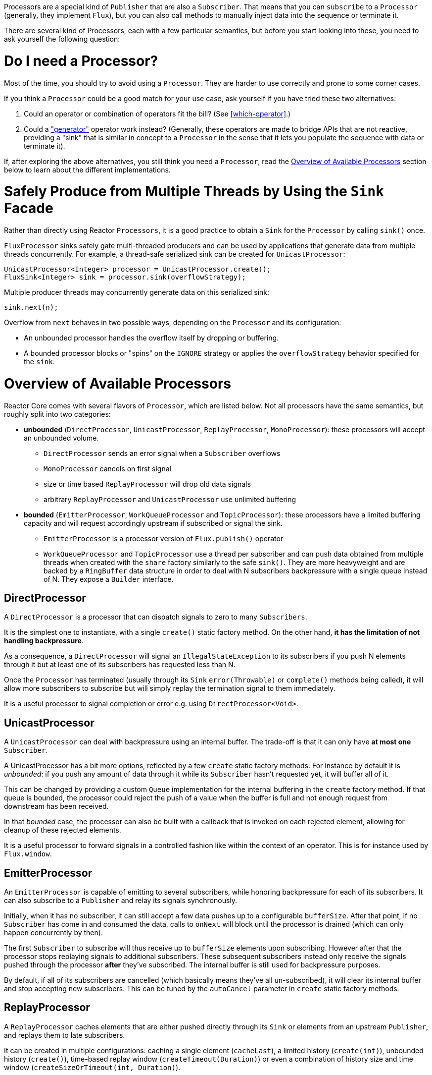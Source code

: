 Processors are a special kind of `Publisher` that are also a `Subscriber`. That
means that you can `subscribe` to a `Processor` (generally, they implement
`Flux`), but you can also call methods to manually inject data into the
sequence or terminate it.

There are several kind of Processors, each with a few particular semantics, but
before you start looking into these, you need to ask yourself the following
question:

= Do I need a Processor?
Most of the time, you should try to avoid using a `Processor`. They are harder
to use correctly and prone to some corner cases.

If you think a `Processor` could be a good match for your use case, ask
yourself if you have tried these two alternatives:

1. Could an operator or combination of operators fit the bill? (See
<<which-operator>>.)
2. Could a <<producing,"generator">> operator work instead? (Generally, these
operators are made to bridge APIs that are not reactive, providing a "sink"
that is similar in concept to a `Processor` in the sense that it lets you
populate the sequence with data or terminate it).

If, after exploring the above alternatives, you still think you need a
`Processor`, read the <<processor-overview>> section below to learn about the different
implementations.

= Safely Produce from Multiple Threads by Using the `Sink` Facade
Rather than directly using Reactor `Processors`, it is a good practice to obtain
a `Sink` for the `Processor` by calling `sink()` once.

`FluxProcessor` sinks safely gate multi-threaded producers and can be used
by applications that generate data from multiple threads concurrently.
For example, a thread-safe serialized sink can be created for
`UnicastProcessor`:

[source,java]
----
UnicastProcessor<Integer> processor = UnicastProcessor.create();
FluxSink<Integer> sink = processor.sink(overflowStrategy);
----

Multiple producer threads may concurrently generate data on this serialized
sink:

[source,java]
----
sink.next(n);
----

Overflow from `next` behaves in two possible ways, depending on the `Processor`
and its configuration:

- An unbounded processor handles the overflow itself by dropping or buffering.
- A bounded processor blocks or "spins" on the `IGNORE` strategy or applies the
`overflowStrategy` behavior specified for the `sink`.


[[processor-overview]]
= Overview of Available Processors
Reactor Core comes with several flavors of `Processor`, which are listed below.
Not all processors have the same semantics, but roughly split into two categories:

 * *unbounded* (`DirectProcessor`, `UnicastProcessor`, `ReplayProcessor`,
 `MonoProcessor`): these processors will accept an unbounded volume.
 ** `DirectProcessor` sends an error signal when a `Subscriber` overflows
 ** `MonoProcessor` cancels on first signal
 ** size or time based `ReplayProcessor` will drop old data signals
 ** arbitrary `ReplayProcessor` and `UnicastProcessor` use unlimited buffering
 * *bounded* (`EmitterProcessor`, `WorkQueueProcessor` and `TopicProcessor`): these
 processors have a limited buffering capacity
 and will request accordingly upstream if subscribed or signal the sink.
 ** `EmitterProcessor` is a processor version of `Flux.publish()` operator
 ** `WorkQueueProcessor` and `TopicProcessor` use a thread per subscriber and
 can push data obtained from multiple threads when created with the `share` factory
 similarly to the safe `sink()`.
 They are more heavyweight and are backed by a `RingBuffer` data structure in order to
 deal with N subscribers backpressure with a single queue instead of N. They expose a
 `Builder` interface.

== DirectProcessor
A `DirectProcessor` is a processor that can dispatch signals to zero to many `Subscribers`.

It is the simplest one to instantiate, with a single `create()` static factory method.
On the other hand, *it has the limitation of not handling backpressure*.

As a consequence, a `DirectProcessor` will signal an `IllegalStateException` to its
subscribers if you push N elements through it but at least one of its subscribers has
requested less than N.

Once the `Processor` has terminated (usually through its `Sink` `error(Throwable)`
or `complete()` methods being called), it will allow more subscribers to subscribe
but will simply replay the termination signal to them immediately.

It is a useful processor to signal completion or error e.g. using
`DirectProcessor<Void>`.

== UnicastProcessor
A `UnicastProcessor` can deal with backpressure using an internal buffer. The
trade-off is that it can only have *at most one* `Subscriber`.

A UnicastProcessor has a bit more options, reflected by a few `create` static
factory methods. For instance by default it is _unbounded_: if you push any amount of
data through it while its `Subscriber` hasn't requested yet, it will buffer all of it.

This can be changed by providing a custom `Queue` implementation for the internal
buffering in the `create` factory method. If that queue is bounded, the processor
could reject the push of a value when the buffer is full and not enough request
from downstream has been received.

In that _bounded_ case, the processor can also be built with a callback that is invoked
on each rejected element, allowing for cleanup of these rejected elements.

It is a useful processor to forward signals in a controlled fashion like within the
context of an operator. This is for instance used by `Flux.window`.

== EmitterProcessor
An `EmitterProcessor` is capable of emitting to several subscribers, while honoring
backpressure for each of its subscribers. It can also subscribe to a `Publisher`
and relay its signals synchronously.

Initially, when it has no subscriber, it can still accept a few data pushes up to
a configurable `bufferSize`. After that point, if no `Subscriber` has come in and
consumed the data, calls to `onNext` will block until the processor is drained
(which can only happen concurrently by then).

The first `Subscriber` to subscribe will thus receive up to `bufferSize` elements
upon subscribing. However after that the processor stops replaying signals to
additional subscribers. These subsequent subscribers instead only receive the signals
pushed through the processor *after* they've subscribed. The internal buffer is still
used for backpressure purposes.

By default, if all of its subscribers are cancelled (which basically means they've all
un-subscribed), it will clear its internal buffer and stop accepting new subscribers.
This can be tuned by the `autoCancel` parameter in `create` static factory methods.

== ReplayProcessor
A `ReplayProcessor` caches elements that are either pushed directly through its `Sink`
or elements from an upstream `Publisher`, and replays them to late subscribers.

It can be created in multiple configurations: caching a single element (`cacheLast`),
a limited history (`create(int)`), unbounded history (`create()`), time-based replay
window (`createTimeout(Duration)`) or even a combination of history size and time
window (`createSizeOrTimeout(int, Duration)`).

== TopicProcessor
A `TopicProcessor` is an asynchronous processor capable of relaying elements from
multiple upstream `Publishers` when created in the `shared` configuration (see the
`share(boolean)` option of the `builder()`).

Note that the share option is mandatory if you intend on concurrently calling `TopicProcessor`'s
`onNext`, `onComplete` or `onError` methods directly or from concurrent upstream Publisher.

Otherwise, such concurrent calls are illegal, as the processor is then fully compliant
with the Reactive Streams specification.

A `TopicProcessor` is capable of fanning out to multiple `Subscribers`. It does so by
associating a `Thread` to each `Subscriber`, which will run until an `onError` or
`onComplete` signal is pushed through the processor, or until the associated `Subscriber`
is cancelled. The maximum number of downstream subscribers is driven by the `executor`
builder option. Provide a bounded `ExecutorService` to limit it to a specific number.

The processor is backed by a `RingBuffer` data structure that stores pushed signals. Each
`Subscriber` thread keeps track of its associated demand and the correct indexes in
the RingBuffer.

This processor also has an `autoCancel` builder option: if set to `true` (the default), it
will result in the source `Publisher`(s) being cancelled when all subscribers are cancelled.

== WorkQueueProcessor
A `WorkQueueProcessor` is also an asynchronous processor capable of relaying elements from
multiple upstream `Publishers` when created in the `shared` configuration (it shares most
of its builder options with `TopicProcessor`).

It relaxes its compliance with Reactive Streams at the benefit of requiring less resources
than the `TopicProcessor`: it is still based on a `RingBuffer` but avoids the overhead
of creating one consumer `Thread` per `Subscriber`. As a result, it scales better than the
`TopicProcessor`.

The trade-off is that its distribution pattern is a little bit different: requests from
each subscribers all add up together, and the processor relays signals to only one
`Subscriber` at a time, in a kind of round-robin distribution pattern rather than fan-out

NOTE: Note however that a fair round-robin distribution is not guaranteed.

The `WorkQueueProcessor` mostly has the same builder options as the `TopicProcessor`, like
`autoCancel`, `share`, `waitStrategy`... The maximum number of downstream subscribers is
also driven by a configurable `ExecutorService` with the `executor` option.

WARNING: You should take care not to subscribe too many `Subscribers` to a
`WorkQueueProcessor`, as doing so *could lock the processor*. If you need to limit the
number of possible subscribers, preferably do so using a `ThreadPoolExecutor` or a
`ForkJoinPool`: the processor can detect their capacity and throw an exception if you
subscribe one too many times.

== MonoProcessor
A simple processor to capture the first signal and replays it at wish. It is a `Mono`
as only signal can apply.